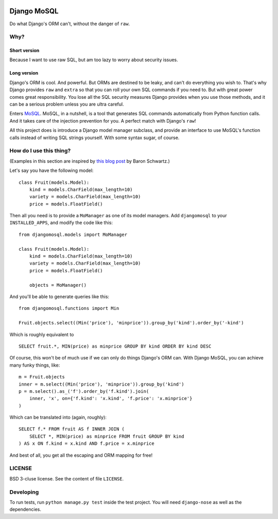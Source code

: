 .. image:: https://travis-ci.org/uranusjr/django-mosql.png?branch=master
   :target: https://travis-ci.org/uranusjr/django-mosql

=============
Django MoSQL
=============

Do what Django's ORM can't, without the danger of ``raw``.

-----
Why?
-----

++++++++++++++
Short version
++++++++++++++

Because I want to use raw SQL, but am too lazy to worry about security issues.

+++++++++++++
Long version
+++++++++++++

Django's ORM is cool. And powerful. But ORMs are destined to be leaky, and can't do everything you wish to. That's why Django provides ``raw`` and ``extra`` so that you can roll your own SQL commands if you need to. But with great power comes great responsibility. You lose all the SQL security measures Django provides when you use those methods, and it can be a serious problem unless you are ultra careful.

Enters MoSQL_. MoSQL, in a nutshell, is a tool that generates SQL commands automatically from Python function calls. And it takes care of the injection prevention for you. A perfect match with Django's ``raw``!

All this project does is introduce a Django model manager subclass, and provide an interface to use MoSQL's function calls instead of writing SQL strings yourself. With some syntax sugar, of course.

-------------------------
How do I use this thing?
-------------------------

(Examples in this section are inspired by `this blog post <http://www.xaprb.com/blog/2006/12/07/how-to-select-the-firstleastmax-row-per-group-in-sql/>`_ by Baron Schwartz.)

Let's say you have the following model::

    class Fruit(models.Model):
        kind = models.CharField(max_length=10)
        variety = models.CharField(max_length=10)
        price = models.FloatField()

Then all you need is to provide a ``MoManager`` as one of its model managers. Add ``djangomosql`` to your ``INSTALLED_APPS``, and modify the code like this::

    from djangomosql.models import MoManager

    class Fruit(models.Model):
        kind = models.CharField(max_length=10)
        variety = models.CharField(max_length=10)
        price = models.FloatField()

        objects = MoManager()

And you'll be able to generate queries like this::

    from djangomosql.functions import Min

    Fruit.objects.select((Min('price'), 'minprice')).group_by('kind').order_by('-kind')

Which is roughly equivalent to

::

    SELECT fruit.*, MIN(price) as minprice GROUP BY kind ORDER BY kind DESC

Of course, this won't be of much use if we can only do things Django's ORM can. With Django MoSQL, you can achieve many funky things, like::

    m = Fruit.objects
    inner = m.select((Min('price'), 'minprice')).group_by('kind')
    p = m.select().as_('f').order_by('f.kind').join(
        inner, 'x', on={'f.kind': 'x.kind', 'f.price': 'x.minprice'}
    )

Which can be translated into (again, roughly)::

    SELECT f.* FROM fruit AS f INNER JOIN (
        SELECT *, MIN(price) as minprice FROM fruit GROUP BY kind
    ) AS x ON f.kind = x.kind AND f.price = x.minprice

And best of all, you get all the escaping and ORM mapping for free!


--------
LICENSE
--------
BSD 3-cluse license. See the content of file ``LICENSE``.


-----------
Developing
-----------
To run tests, run ``python manage.py test`` inside the test project. You will need ``django-nose`` as well as the dependencies.


.. _MoSQL: http://mosql.mosky.tw/
